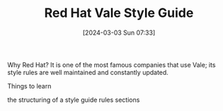 #+TITLE:      Red Hat Vale Style Guide
#+DATE:       [2024-03-03 Sun 07:33]
#+FILETAGS:   :techwriting:
#+IDENTIFIER: 20240303T073312
#+SOURCE: 

Why Red Hat? It is one of the most famous companies that use Vale; its style rules are well maintained and constantly updated. 

Things to learn

the structuring of a style guide
rules
sections
